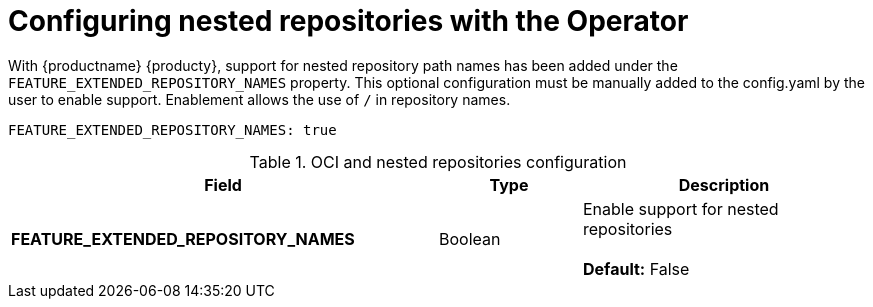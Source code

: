 [[config-fields-nested-repositories]]
= Configuring nested repositories with the Operator

With {productname} {producty}, support for nested repository path names has been added under the `FEATURE_EXTENDED_REPOSITORY_NAMES` property. This optional configuration must be manually added to the config.yaml by the user to enable support. Enablement allows the use of `/` in repository names.

[source,yaml]
----
FEATURE_EXTENDED_REPOSITORY_NAMES: true
----

.OCI and nested repositories configuration
[cols="3a,1a,2a",options="header"]
|===
| Field | Type | Description
| **FEATURE_EXTENDED_REPOSITORY_NAMES** | Boolean | Enable support for nested repositories + 
 + 
**Default:** False

|===
